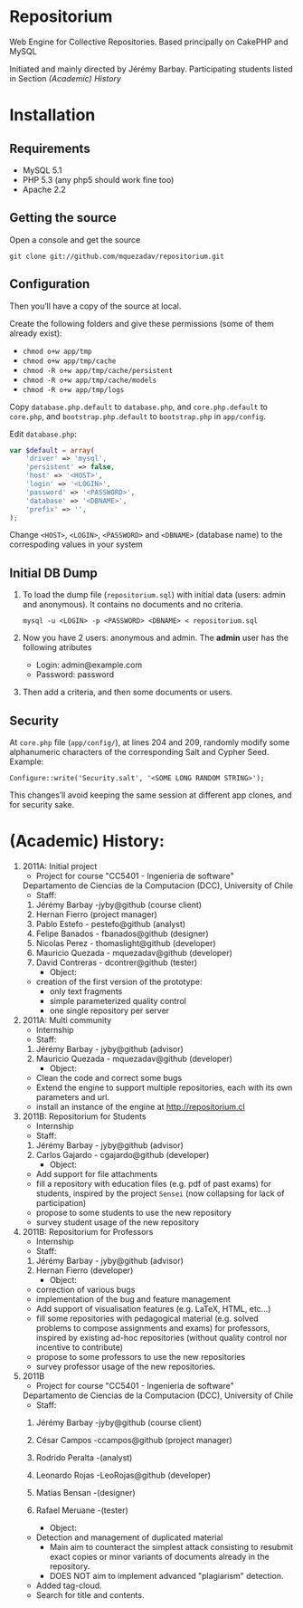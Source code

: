 * Repositorium

  Web Engine for Collective Repositories. Based principally on CakePHP and MySQL
  
  Initiated and mainly directed by Jérémy Barbay.
  Participating students listed in Section [[*%20Academic%20History][(Academic) History]]

* Installation
** Requirements
   
   + MySQL 5.1 
   + PHP 5.3 (any php5 should work fine too)
   + Apache 2.2 


** Getting the source

Open a console and get the source

=git clone git://github.com/mquezadav/repositorium.git=

** Configuration

Then you’ll have a copy of the source at local. 

Create the following folders and give these permissions (some of them
already exist):

- =chmod o+w app/tmp=
- =chmod o+w app/tmp/cache=
- =chmod -R o+w app/tmp/cache/persistent=
- =chmod -R o+w app/tmp/cache/models=
- =chmod -R o+w app/tmp/logs=


Copy =database.php.default= to =database.php=, and =core.php.default= 
to =core.php=, and =bootstrap.php.default= to =bootstrap.php= in =app/config=. 

Edit =database.php=:

#+BEGIN_SRC php 
    var $default = array(
        'driver' => 'mysql',
        'persistent' => false,
        'host' => '<HOST>',
        'login' => '<LOGIN>',
        'password' => '<PASSWORD>',
        'database' => '<DBNAME>',
        'prefix' => '',
    );
#+END_SRC

Change =<HOST>=, =<LOGIN>=, =<PASSWORD>= and =<DBNAME>= (database name) to the correspoding values in your system

** Initial DB Dump

1) To load the dump file (=repositorium.sql=) with initial data (users: admin and anonymous). It contains no documents and no criteria. 

   =mysql -u <LOGIN> -p <PASSWORD> <DBNAME> < repositorium.sql=

2) Now you have 2 users: anonymous and admin. The *admin* user has the following atributes
    - Login: admin@example.com
    - Password: password

3) Then add a criteria, and then some documents or users.

** Security

At =core.php= file (=app/config/=), at lines 204 and 209, randomly modify some alphanumeric characters of the corresponding Salt and Cypher Seed. 
Example:

=Configure::write('Security.salt', '<SOME LONG RANDOM STRING>');=

This changes’ll avoid keeping the same session at different app clones, and for security sake.

* (Academic) History:

   1. 2011A: Initial project
      - Project for course "CC5401 - Ingenieria de software"
	Departamento de Ciencias de la Computacion (DCC), University
	of Chile
      - Staff:
	1. Jérémy Barbay -jyby@github (course client) 
	2. Hernan Fierro (project manager) 
	3. Pablo Estefo - pestefo@github (analyst) 
	4. Felipe Banados - fbanados@github (designer) 
	5. Nicolas Perez - thomaslight@github (developer) 
	6. Mauricio Quezada - mquezadav@github (developer) 
	7. David Contreras - dcontrer@github (tester)
      - Object:
	- creation of the first version of the prototype:
	  - only text fragments
	  - simple parameterized quality control
	  - one single repository per server

   2. 2011A: Multi community
      - Internship 
      - Staff:
	1. Jérémy Barbay - jyby@github (advisor) 
	2. Mauricio Quezada - mquezadav@github (developer) 
      - Object: 
	- Clean the code and correct some bugs
	- Extend the engine to support multiple repositories, each
	  with its own parameters and url.
	- install an instance of the engine at http://repositorium.cl

   3. 2011B: Repositorium for Students
      - Internship
      - Staff:
	1. Jérémy Barbay - jyby@github (advisor) 
	2. Carlos Gajardo - cgajardo@github (developer) 
      - Object:
	- Add support for file attachments
	- fill a repository with education files (e.g. pdf of past
	  exams) for students, inspired by the project =Sensei= (now
	  collapsing for lack of participation)
	- propose to some students to use the new repository
	- survey student usage of the new repository

   4. 2011B: Repositorium for Professors
      - Internship
      - Staff:
	1. Jérémy Barbay - jyby@github (advisor) 
	2. Hernan Fierro  (developer) 
      - Object:
	- correction of various bugs
	- implementation of the bug and feature management
	- Add support of visualisation features (e.g. LaTeX, HTML,
	  etc...)
	- fill some repositories with pedagogical material
	  (e.g. solved problems to compose assignments and exams) for
	  professors, inspired by existing ad-hoc repositories
	  (without quality control nor incentive to contribute)
	- propose to some professors to use the new repositories
	- survey professor usage of the new repositories.

   5. 2011B
      - Project for course "CC5401 - Ingenieria de software"
	Departamento de Ciencias de la Computacion (DCC), University
	of Chile
      - Staff:
	1. Jérémy Barbay -jyby@github (course client)
	2. César Campos -ccampos@github (project manager) 
	3. Rodrido Peralta -(analyst) 
	4. Leonardo Rojas -LeoRojas@github (developer)
	5. Matias Bensan -(designer)
	7. Rafael Meruane -(tester)

      - Object:
	- Detection and management of duplicated material
	  - Main aim to counteract the simplest attack consisting to
            resubmit exact copies or minor variants of documents
            already in the repository.
	  - DOES NOT aim to implement advanced "plagiarism" detection.
	- Added tag-cloud.
	- Search for title and contents.


